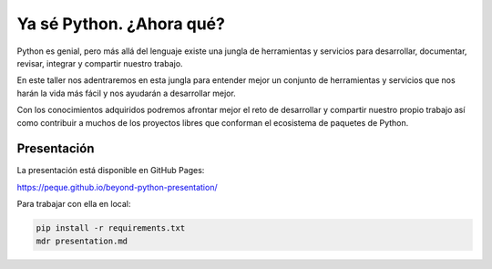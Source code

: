 Ya sé Python. ¿Ahora qué?
*************************

Python es genial, pero más allá del lenguaje existe una jungla de herramientas
y servicios para desarrollar, documentar, revisar, integrar y compartir nuestro
trabajo.

En este taller nos adentraremos en esta jungla para entender mejor un conjunto
de herramientas y servicios que nos harán la vida más fácil y nos ayudarán a
desarrollar mejor.

Con los conocimientos adquiridos podremos afrontar mejor el reto de desarrollar
y compartir nuestro propio trabajo ası́ como contribuir a muchos de los
proyectos libres que conforman el ecosistema de paquetes de Python.


Presentación
============

La presentación está disponible en GitHub Pages:

https://peque.github.io/beyond-python-presentation/

Para trabajar con ella en local:

.. code:: bash

   pip install -r requirements.txt
   mdr presentation.md
